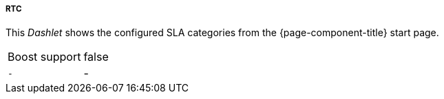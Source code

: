 
===== RTC

This _Dashlet_ shows the configured SLA categories from the {page-component-title} start page.

[options="autowidth"]
|===
| Boost support     | false
| `-`               | -
|===


